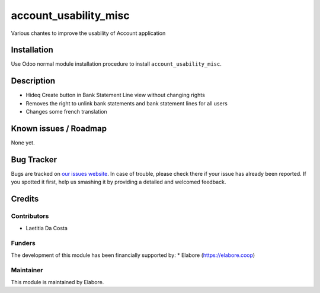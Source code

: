 ===============
account_usability_misc
===============

Various chantes to improve the usability of Account application

Installation
============

Use Odoo normal module installation procedure to install
``account_usability_misc``.

Description
===========

- Hideq Create button in Bank Statement Line view without changing rights
- Removes the right to unlink bank statements and bank statement lines for all users
- Changes some french translation

Known issues / Roadmap
======================

None yet.

Bug Tracker
===========

Bugs are tracked on `our issues website <https://github.com/elabore-coop/bank_statement_line_prevent_creating/issues>`_. In case of
trouble, please check there if your issue has already been
reported. If you spotted it first, help us smashing it by providing a
detailed and welcomed feedback.

Credits
=======

Contributors
------------

* Laetitia Da Costa

Funders
-------

The development of this module has been financially supported by:
* Elabore (https://elabore.coop)


Maintainer
----------

This module is maintained by Elabore.
